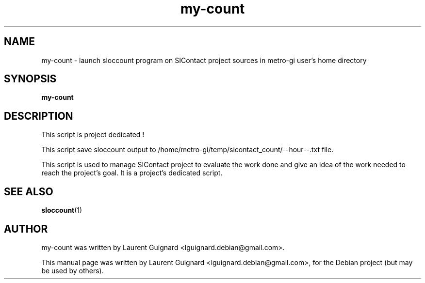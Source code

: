 .TH my-count 1 
.SH NAME
my-count \- launch sloccount program on SIContact project sources in metro-gi user's home directory
.SH SYNOPSIS
.B my-count
.br
.SH DESCRIPTION
This script is project dedicated !
.PP
This script save sloccount output to /home/metro-gi/temp/sicontact_count/--hour--.txt file.
.PP
This script is used to manage SIContact project to evaluate the work done and give an 
idea of the work needed to reach the project's goal. It is a project's dedicated script.
.PP
.SH SEE ALSO
.BR sloccount (1)
.SH AUTHOR
my-count was written by Laurent Guignard <lguignard.debian@gmail.com>.
.PP
This manual page was written by Laurent Guignard <lguignard.debian@gmail.com>,
for the Debian project (but may be used by others).
